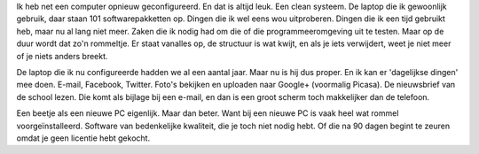 .. link: 
.. description: Het gemak van een computer die gewoon doet wat je ervan verwacht.
.. tags: linux,mint,softwarefreedomday
.. date: 2014/09/12 23:08:29
.. title: Een computer die gewoon werkt
.. slug: een-computer-die-gewoon-werkt

Ik heb net een computer opnieuw geconfigureerd. En dat is altijd leuk.
Een clean systeem. De laptop die ik gewoonlijk gebruik, daar staan 101
softwarepakketten op. Dingen die ik wel eens wou uitproberen. Dingen die
ik een tijd gebruikt heb, maar nu al lang niet meer. Zaken die ik nodig
had om die of die programmeeromgeving uit te testen. Maar op de duur
wordt dat zo'n rommeltje. Er staat vanalles op, de structuur is wat
kwijt, en als je iets verwijdert, weet je niet meer of je niets anders
breekt.

De laptop die ik nu configureerde hadden we al een aantal jaar. Maar nu
is hij dus proper. En ik kan er 'dagelijkse dingen' mee doen. E-mail,
Facebook, Twitter. Foto's bekijken en uploaden naar Google+ (voormalig
Picasa). De nieuwsbrief van de school lezen. Die komt als bijlage bij een
e-mail, en dan is een groot scherm toch makkelijker dan de telefoon.

Een beetje als een nieuwe PC eigenlijk. Maar dan beter. Want bij een
nieuwe PC is vaak heel wat rommel voorgeïnstalleerd. Software van
bedenkelijke kwaliteit, die je toch niet nodig hebt. Of die na 90 dagen
begint te zeuren omdat je geen licentie hebt gekocht.


